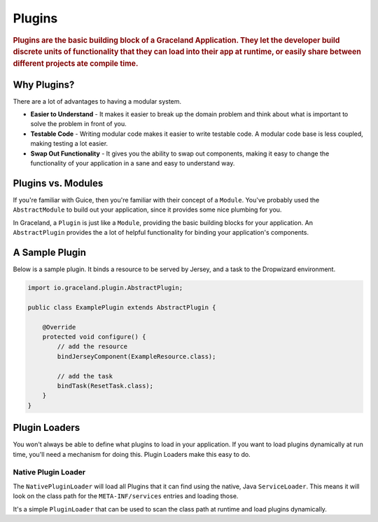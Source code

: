 #######
Plugins
#######

.. rubric:: Plugins are the basic building block of a Graceland Application. They let the
            developer build discrete units of functionality that they can load into their app at
            runtime, or easily share between different projects ate compile time.


Why Plugins?
============

There are a lot of advantages to having a modular system.

- **Easier to Understand** - It makes it easier to break up the domain problem and think about what
  is important to solve the problem in front of you.

- **Testable Code** - Writing modular code makes it easier to write testable code. A modular code base
  is less coupled, making testing a lot easier.

- **Swap Out Functionality** - It gives you the ability to swap out components, making it easy to
  change the functionality of your application in a sane and easy to understand way.


Plugins vs. Modules
===================

If you're familiar with Guice, then you're familiar with their concept of a ``Module``. You've
probably used the ``AbstractModule`` to build out your application, since it provides some nice
plumbing for you.

In Graceland, a ``Plugin`` is just like a ``Module``, providing the basic building blocks for your
application. An ``AbstractPlugin`` provides the a lot of helpful functionality for binding your
application's components.


A Sample Plugin
===============

Below is a sample plugin. It binds a resource to be served by Jersey, and a task to the Dropwizard
environment.

.. code-block:: java

    import io.graceland.plugin.AbstractPlugin;

    public class ExamplePlugin extends AbstractPlugin {

        @Override
        protected void configure() {
            // add the resource
            bindJerseyComponent(ExampleResource.class);

            // add the task
            bindTask(ResetTask.class);
        }
    }


Plugin Loaders
==============

You won't always be able to define what plugins to load in your application. If you want to load
plugins dynamically at run time, you'll need a mechanism for doing this. Plugin Loaders make this
easy to do.


Native Plugin Loader
--------------------

The ``NativePluginLoader`` will load all Plugins that it can find using the native, Java
``ServiceLoader``. This means it will look on the class path for the ``META-INF/services``
entries and loading those.

It's a simple ``PluginLoader`` that can be used to scan the class path at runtime and load
plugins dynamically.
